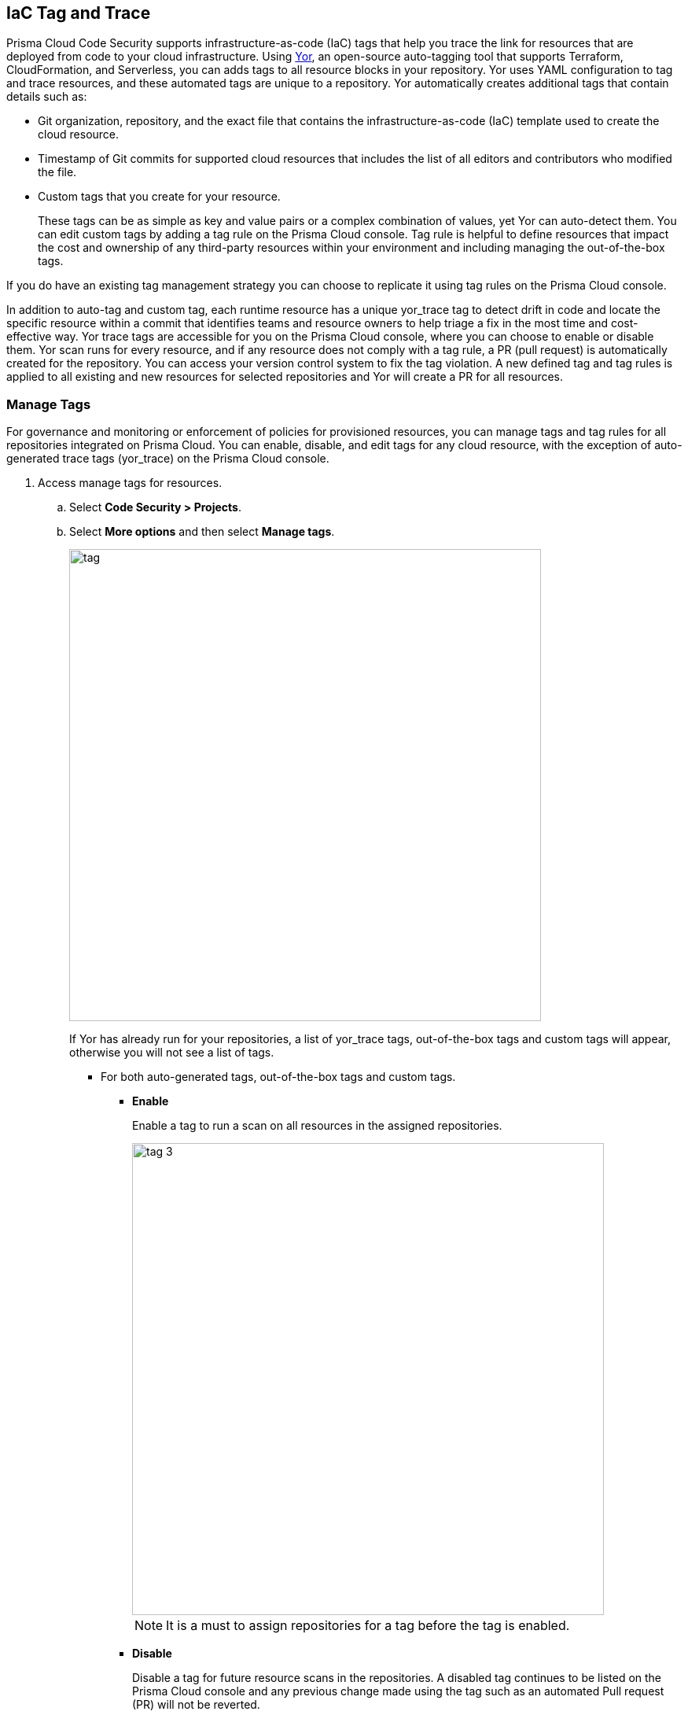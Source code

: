 
== IaC Tag and Trace

Prisma Cloud Code Security supports infrastructure-as-code (IaC) tags that help you trace the link for resources that are deployed from code to your cloud infrastructure.
Using https://yor.io/1.Welcome/welcome.html#overview[Yor], an open-source auto-tagging tool that supports Terraform, CloudFormation, and Serverless, you can adds tags to all resource blocks in your repository.
Yor uses YAML configuration to tag and trace resources, and these automated tags are unique to a repository.
Yor automatically creates additional tags that contain details such as:

* Git organization, repository, and the exact file that contains the infrastructure-as-code (IaC) template used to create the cloud resource.
* Timestamp of Git commits for supported cloud resources that includes the list of all editors and contributors who modified the file.
* Custom tags that you create for your resource.
+
These tags can be as simple as key and value pairs or a complex combination of values, yet Yor can auto-detect them. You can edit custom tags by adding a tag rule on the Prisma Cloud console. Tag rule is helpful to define resources that impact the cost and ownership of any third-party resources within your environment and including managing the out-of-the-box tags.

If you do have an existing tag management strategy you can choose to replicate it using tag rules on the Prisma Cloud console.

In addition to auto-tag and custom tag, each runtime resource has a unique yor_trace tag to detect drift in code and locate the specific resource within a commit that identifies teams and resource owners to help triage a fix in the most time and cost-effective way.
Yor trace tags are accessible for you on the Prisma Cloud console, where you can choose to enable or disable them. Yor scan runs for every resource, and if any resource does not comply with a tag rule, a PR (pull request) is automatically created for the repository. You can access your version control system to fix the tag violation. A new defined tag and tag rules is applied to all existing and new resources for selected repositories and Yor will create a PR for all resources.

[.task]

=== Manage Tags

For governance and monitoring or enforcement of policies for provisioned resources, you can manage tags and tag rules for all repositories integrated on Prisma Cloud. You can enable, disable, and edit tags for any cloud resource, with the exception of auto-generated trace tags (yor_trace) on the Prisma Cloud console.

[.procedure]

. Access manage tags for resources.
.. Select *Code Security > Projects*.
.. Select *More options* and then select *Manage tags*.
+
image::tag.png[width=600]
+
If Yor has already run for your repositories, a list of yor_trace tags, out-of-the-box tags and custom tags will appear, otherwise you will not see a list of tags.

* For both auto-generated tags, out-of-the-box tags and custom tags.
+
** *Enable*
+
Enable a tag to run a scan on all resources in the assigned repositories.
+
image::tag-3.png[width=600]
+
NOTE: It is a must to assign repositories for a tag before the tag is enabled.
** *Disable*
+
Disable a tag for future resource scans in the repositories. A disabled tag continues to be listed on the Prisma Cloud console and any previous change made using the tag such as an automated Pull request (PR) will not be reverted.
+
image::tag-4.png[width=600]

* Only for custom tags.
+
** *Edit*
+
Edit a custom tag for all your resources in the assigned repositories.
+
image::tag-6.png[width=600]

*** Assign repositories to the tag rule.
+
You can add or remove assigned repositories to the tag. Each assigned repository, affects the number of resources. You can monitor the affected resources on the Prisma Cloud console.
+
image::tag-8.png[width=600]

*** Edit values.
+
You can edit existing values of *Key* and *Value*.

*** Add Conditional Value.
+
You can optionally choose to add or delete conditional values to the tag.
+
image::tag-7.png[width=600]
+
You must save an edit made to the tag rule and then enable it for Yor to run the scan.
//** *Clone*
//+
//Clone tag and tag rules for selected repositories.

** *Delete*
+
Delete tags from Prisma Cloud console. Any previous change made using the tag such as an automated Pull request (PR) or Clone, will not be reverted.
+
image::tag-5.png[width=600]

. Add a custom tag rule to resources in assigned repositories.
.. Select *Add Tag Rule*.
+
image::tag-1.png[width=600]
.. Select repositories to assign the tag rule.
+
image::tag-9.png[width=600]
+
You can optionally choose to add *Description* for the tag rule.
.. Enter *Key* and *Value*.
+
image::tag-10.png[width=600]
+
You can optionally choose to *Add Conditional Value* to the tag rule.
+
image::tag-11.png[width=600]
.. Select *Save* and then select *Done*.
+
Your new custom tag rule appears in the tag list.


